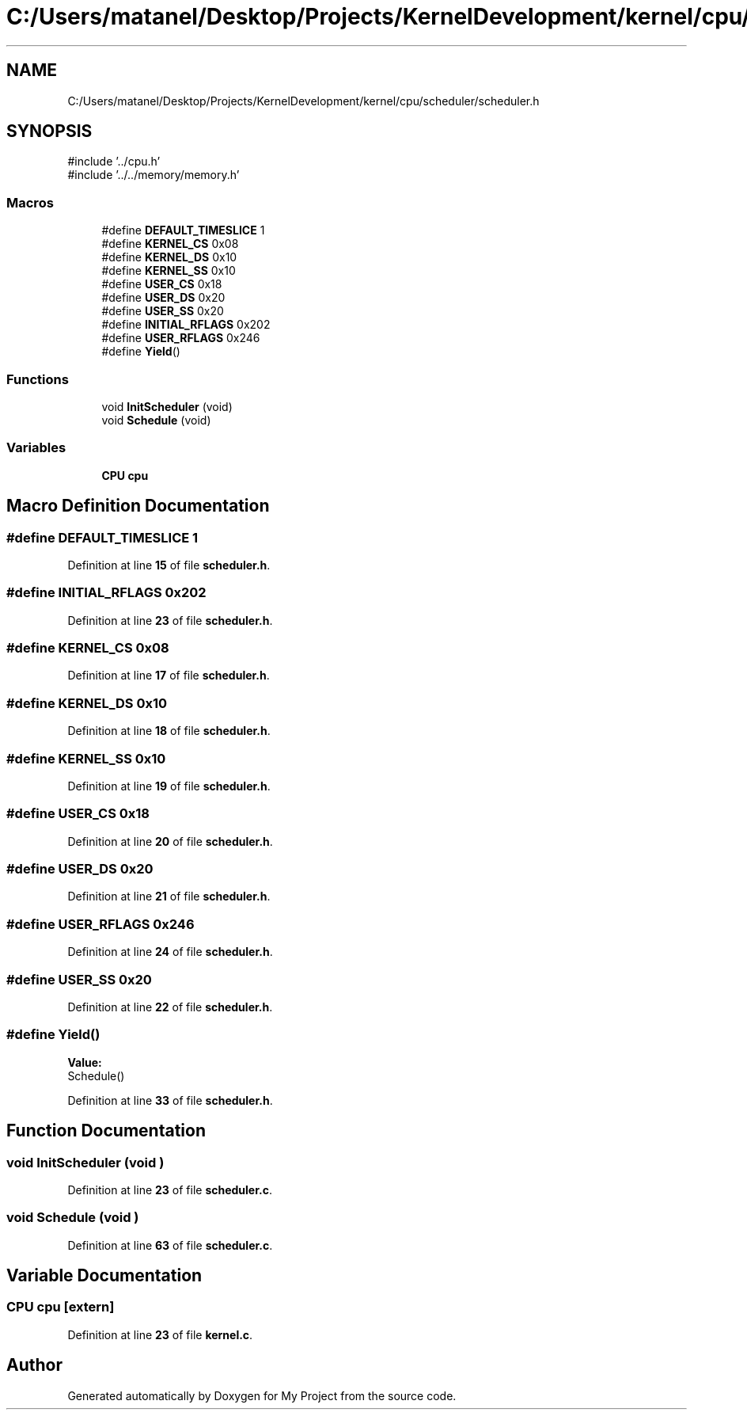 .TH "C:/Users/matanel/Desktop/Projects/KernelDevelopment/kernel/cpu/scheduler/scheduler.h" 3 "My Project" \" -*- nroff -*-
.ad l
.nh
.SH NAME
C:/Users/matanel/Desktop/Projects/KernelDevelopment/kernel/cpu/scheduler/scheduler.h
.SH SYNOPSIS
.br
.PP
\fR#include '\&.\&./cpu\&.h'\fP
.br
\fR#include '\&.\&./\&.\&./memory/memory\&.h'\fP
.br

.SS "Macros"

.in +1c
.ti -1c
.RI "#define \fBDEFAULT_TIMESLICE\fP   1"
.br
.ti -1c
.RI "#define \fBKERNEL_CS\fP   0x08"
.br
.ti -1c
.RI "#define \fBKERNEL_DS\fP   0x10"
.br
.ti -1c
.RI "#define \fBKERNEL_SS\fP   0x10"
.br
.ti -1c
.RI "#define \fBUSER_CS\fP   0x18"
.br
.ti -1c
.RI "#define \fBUSER_DS\fP   0x20"
.br
.ti -1c
.RI "#define \fBUSER_SS\fP   0x20"
.br
.ti -1c
.RI "#define \fBINITIAL_RFLAGS\fP   0x202"
.br
.ti -1c
.RI "#define \fBUSER_RFLAGS\fP   0x246"
.br
.ti -1c
.RI "#define \fBYield\fP()"
.br
.in -1c
.SS "Functions"

.in +1c
.ti -1c
.RI "void \fBInitScheduler\fP (void)"
.br
.ti -1c
.RI "void \fBSchedule\fP (void)"
.br
.in -1c
.SS "Variables"

.in +1c
.ti -1c
.RI "\fBCPU\fP \fBcpu\fP"
.br
.in -1c
.SH "Macro Definition Documentation"
.PP 
.SS "#define DEFAULT_TIMESLICE   1"

.PP
Definition at line \fB15\fP of file \fBscheduler\&.h\fP\&.
.SS "#define INITIAL_RFLAGS   0x202"

.PP
Definition at line \fB23\fP of file \fBscheduler\&.h\fP\&.
.SS "#define KERNEL_CS   0x08"

.PP
Definition at line \fB17\fP of file \fBscheduler\&.h\fP\&.
.SS "#define KERNEL_DS   0x10"

.PP
Definition at line \fB18\fP of file \fBscheduler\&.h\fP\&.
.SS "#define KERNEL_SS   0x10"

.PP
Definition at line \fB19\fP of file \fBscheduler\&.h\fP\&.
.SS "#define USER_CS   0x18"

.PP
Definition at line \fB20\fP of file \fBscheduler\&.h\fP\&.
.SS "#define USER_DS   0x20"

.PP
Definition at line \fB21\fP of file \fBscheduler\&.h\fP\&.
.SS "#define USER_RFLAGS   0x246"

.PP
Definition at line \fB24\fP of file \fBscheduler\&.h\fP\&.
.SS "#define USER_SS   0x20"

.PP
Definition at line \fB22\fP of file \fBscheduler\&.h\fP\&.
.SS "#define Yield()"
\fBValue:\fP
.nf
Schedule()
.PP
.fi

.PP
Definition at line \fB33\fP of file \fBscheduler\&.h\fP\&.
.SH "Function Documentation"
.PP 
.SS "void InitScheduler (void )"

.PP
Definition at line \fB23\fP of file \fBscheduler\&.c\fP\&.
.SS "void Schedule (void )"

.PP
Definition at line \fB63\fP of file \fBscheduler\&.c\fP\&.
.SH "Variable Documentation"
.PP 
.SS "\fBCPU\fP cpu\fR [extern]\fP"

.PP
Definition at line \fB23\fP of file \fBkernel\&.c\fP\&.
.SH "Author"
.PP 
Generated automatically by Doxygen for My Project from the source code\&.
